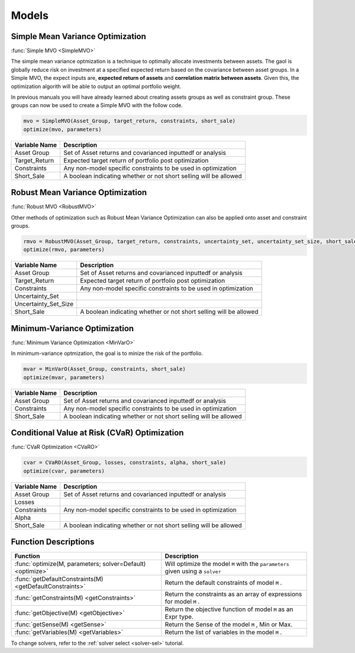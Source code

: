 .. _man-models:

******
Models
******

.. raw:: latex

	\section {Mathematical formulations of the models}
	This section describes the optimization models that are planned to be shipped with the platform. The models to be implemented are defined in their mathematical notation.

	\subsection{Nomenclature}
	\begin{tabular}{ll}
		$\mathbf{1}$ & vector of all ones \\
		$n$ & number of assets in the \texttt{Asset\_Group} \\
		$k$ & number of scenarios \\
		$\Sigma\in\mathbb{R}^{n\times n}$ & covariance matrix of the \texttt{Asset\_Group} \\
		$\mu\in\mathbb{R}^n$ & vector of expected returns of the \texttt{Asset\_Group} \\
		$r\in\mathbb{R}$ & target return \\
		$w\in\mathbb{R}^n$ & weights vector to be found \\
		$\Theta\in\mathbb{R}^{n\times n}$ & ellipsoidal uncertainty set of true expected returns \\
		$\epsilon\in\mathbb{R}$ & square of a size of uncertainty set \\
		$L\in\mathbb{R}^{n\times k}$ & matrix of assets' losses where each row corresponds to the Monte-Carlo scenario \\
		$\alpha\in (0,\, 0.5)$ & area of the right tale of the losses distribution at which CVaR is computed \\
		$\mathcal{F}\subseteq \mathbb{R}^n$ & feasible space defined by inputs \texttt{constraints} and \texttt{short\_sale} \\
		$y\in\mathbb{R}^k,\; q\in\mathbb{R}$ & auxiliary decision variables
	\end{tabular}


Simple Mean Variance Optimization
----------------------------------

:func:`Simple MVO <SimpleMVO>`

The simple mean variance optmization is a technique to optimally allocate investments between assets. The gaol is globally reduce risk on investment at a specified expected return based on the covariance between asset groups. In a Simple MVO, the expect inputs are, **expected return of assets** and **correlation matrix between assets**. Given this, the optimization algorith will be able to output an optimal portfolio weight. 

In previous manuals you will have already learned about creating assets groups as well as constraint group. These groups can now be used to create a Simple MVO with the follow code.

.. raw:: latex 



.. code-block:: julia

	mvo = SimpleMVO(Asset_Group, target_return, constraints, short_sale)
	optimize(mvo, parameters)

==============  ==================================================================
Variable Name   Description                                                      
==============  ==================================================================
Asset Group     Set of Asset returns and covarianced inputtedf or analysis         
Target_Return   Expected target return of portfolio post optimization                
Constraints     Any non-model specific constraints to be used in optimization         
Short_Sale      A boolean indicating whether or not short selling will be allowed 
==============  ==================================================================

Robust Mean Variance Optimization
----------------------------------

:func:`Robust MVO <RobustMVO>`

Other methods of optimization such as Robust Mean Variance Optimization can also be applied onto asset and constraint groups.

.. code-block:: julia

	rmvo = RobustMVO(Asset_Group, target_return, constraints, uncertainty_set, uncertainty_set_size, short_sale)
	optimize(rmvo, parameters) 

====================  ==================================================================
Variable Name         Description                                                      
====================  ==================================================================
Asset Group           Set of Asset returns and covarianced inputtedf or analysis         
Target_Return         Expected target return of portfolio post optimization                
Constraints           Any non-model specific constraints to be used in optimization      
Uncertainty_Set                                                                         
Uncertainty_Set_Size                                                                   
Short_Sale            A boolean indicating whether or not short selling will be allowed 
====================  ==================================================================

.. comment

	TODO: Uncertainty_Set stuff

Minimum-Variance Optimization
----------------------------------

:func:`Minimum Variance Optimization <MinVarO>`

In minimum-variance optmization, the goal is to minize the risk of the portfolio. 

.. code-block:: julia

	mvar = MinVarO(Asset_Group, constraints, short_sale)
	optimize(mvar, parameters) 

==============  ================================================================== 
Variable Name   Description                                                      
==============  ==================================================================
Asset Group     Set of Asset returns and covarianced inputtedf or analysis        
Constraints     Any non-model specific constraints to be used in optimization         
Short_Sale      A boolean indicating whether or not short selling will be allowed 
==============  ==================================================================

Conditional Value at Risk (CVaR) Optimization
----------------------------------------------

:func:`CVaR Optimization <CVaRO>`

.. code-block:: julia

	cvar = CVaRO(Asset_Group, losses, constraints, alpha, short_sale)
	optimize(cvar, parameters) 

==============  ================================================================== 
Variable Name   Description                                                     
==============  ==================================================================
Asset Group     Set of Asset returns and covarianced inputtedf or analysis         
Losses                                                                            
Constraints     Any non-model specific constraints to be used in optimization       
Alpha                                                                              
Short_Sale      A boolean indicating whether or not short selling will be allowed 
==============  ==================================================================


Function Descriptions
---------------------

============================================================================  ============================================================================
Function                                                                      Description
============================================================================  ============================================================================
:func:`optimize(M, parameters; solver=Default) <optimize>`					  Will optimize the model ``M`` with the ``parameters`` given using a ``solver`` 
:func:`getDefaultConstraints(M) <getDefaultConstraints>`					  Return the default constraints of model ``M`` .
:func:`getConstraints(M) <getConstraints>`									  Return the constraints as an array of expressions for model ``M`` .
:func:`getObjective(M) <getObjective>`										  Return the objective function of model ``M`` as an Expr type.
:func:`getSense(M) <getSense>`												  Return the Sense of the model ``M`` , Min or Max.
:func:`getVariables(M) <getVariables>`										  Return the list of variables in the model ``M`` .
============================================================================  ============================================================================

To change solvers, refer to the :ref:`solver select <solver-sel>` tutorial.

